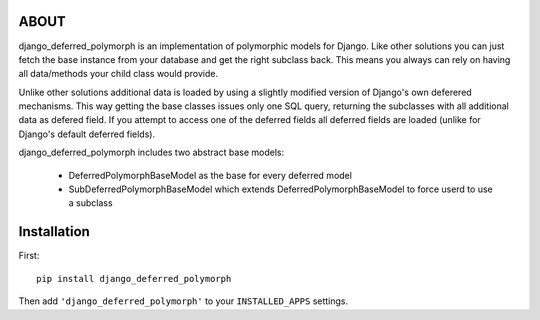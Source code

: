 ABOUT
=====

django_deferred_polymorph is an implementation of polymorphic models for Django. Like other solutions you can just fetch the base instance from your database and get the right subclass back. This means you always can rely on having all data/methods your child class would provide.

Unlike other solutions additional data is loaded by using a slightly modified version of Django's own deferered mechanisms. This way getting the base classes issues only one SQL query, returning the subclasses with all additional data as defered field. If you attempt to access one of the deferred fields all deferred fields are loaded (unlike for Django's default deferred fields).

django_deferred_polymorph includes two abstract base models:

 * DeferredPolymorphBaseModel as the base for every deferred model
 * SubDeferredPolymorphBaseModel which extends DeferredPolymorphBaseModel to force userd to use a subclass

Installation
============

First::

    pip install django_deferred_polymorph

Then add ``'django_deferred_polymorph'`` to your ``INSTALLED_APPS`` settings.
